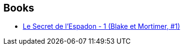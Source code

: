 :jbake-type: post
:jbake-status: published
:jbake-title: Paula Caetano
:jbake-tags: author
:jbake-date: 2015-09-01
:jbake-depth: ../../
:jbake-uri: goodreads/authors/4710439.adoc
:jbake-bigImage: https://s.gr-assets.com/assets/nophoto/user/u_200x266-e183445fd1a1b5cc7075bb1cf7043306.png
:jbake-source: https://www.goodreads.com/author/show/4710439
:jbake-style: goodreads goodreads-author no-index

## Books
* link:../books/9782870970027.html[Le Secret de l'Espadon - 1 (Blake et Mortimer, #1)]